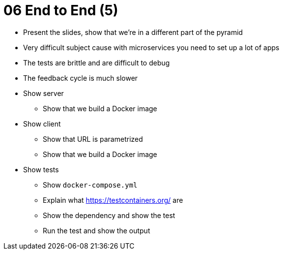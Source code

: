 = 06 End to End (5)

* Present the slides, show that we're in a different part of the pyramid
* Very difficult subject cause with microservices you need to set up a lot of apps
* The tests are brittle and are difficult to debug
* The feedback cycle is much slower
* Show server
** Show that we build a Docker image
* Show client
** Show that URL is parametrized
** Show that we build a Docker image
* Show tests
** Show `docker-compose.yml`
** Explain what https://testcontainers.org/ are
** Show the dependency and show the test
** Run the test and show the output
